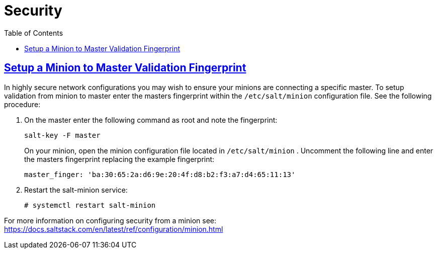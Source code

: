 [[advanced.topics.security]]
= Security
ifdef::env-github,backend-html5[]
//Admonitions
:tip-caption: :bulb:
:note-caption: :information_source:
:important-caption: :heavy_exclamation_mark:
:caution-caption: :fire:
:warning-caption: :warning:
:linkattrs:
// SUSE ENTITIES FOR GITHUB
// System Architecture
:zseries: z Systems
:ppc: POWER
:ppc64le: ppc64le
:ipf : Itanium
:x86: x86
:x86_64: x86_64
// Rhel Entities
:rhel: Red Hat Enterprise Linux
:rhnminrelease6: Red Hat Enterprise Linux Server 6
:rhnminrelease7: Red Hat Enterprise Linux Server 7
// SUSE Manager Entities
:susemgr: SUSE Manager
:susemgrproxy: SUSE Manager Proxy
:productnumber: 3.2
:saltversion: 2018.3.0
:webui: WebUI
// SUSE Product Entities
:sles-version: 12
:sp-version: SP3
:jeos: JeOS
:scc: SUSE Customer Center
:sls: SUSE Linux Enterprise Server
:sle: SUSE Linux Enterprise
:slsa: SLES
:suse: SUSE
:ay: AutoYaST
endif::[]
// Asciidoctor Front Matter
:doctype: book
:sectlinks:
:toc: left
:icons: font
:experimental:
:sourcedir: .
:imagesdir: images

== Setup a Minion to Master Validation Fingerprint


In highly secure network configurations you may wish to ensure your minions are connecting a specific master.
To setup validation from minion to master enter the masters fingerprint within the [path]``/etc/salt/minion``
 configuration file.
See the following procedure:


. On the master enter the following command as root and note the fingerprint:
+

----
salt-key -F master
----
+
On your minion, open the minion configuration file located in [path]``/etc/salt/minion``
.
Uncomment the following line and enter the masters fingerprint replacing the example fingerprint:
+

----
master_finger: 'ba:30:65:2a:d6:9e:20:4f:d8:b2:f3:a7:d4:65:11:13'
----
. Restart the salt-minion service:
+

----
# systemctl restart salt-minion
----


For more information on configuring security from a minion see: https://docs.saltstack.com/en/latest/ref/configuration/minion.html
